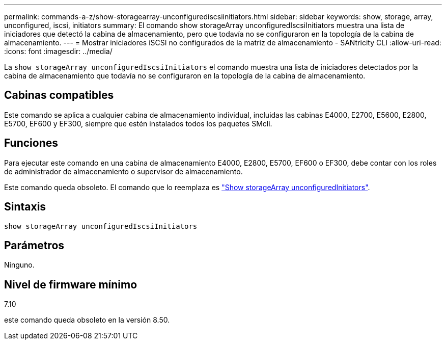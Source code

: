 ---
permalink: commands-a-z/show-storagearray-unconfigurediscsiinitiators.html 
sidebar: sidebar 
keywords: show, storage, array, unconfigured, iscsi, initiators 
summary: El comando show storageArray unconfiguredIscsiInitiators muestra una lista de iniciadores que detectó la cabina de almacenamiento, pero que todavía no se configuraron en la topología de la cabina de almacenamiento. 
---
= Mostrar iniciadores iSCSI no configurados de la matriz de almacenamiento - SANtricity CLI
:allow-uri-read: 
:icons: font
:imagesdir: ../media/


[role="lead"]
La `show storageArray unconfiguredIscsiInitiators` el comando muestra una lista de iniciadores detectados por la cabina de almacenamiento que todavía no se configuraron en la topología de la cabina de almacenamiento.



== Cabinas compatibles

Este comando se aplica a cualquier cabina de almacenamiento individual, incluidas las cabinas E4000, E2700, E5600, E2800, E5700, EF600 y EF300, siempre que estén instalados todos los paquetes SMcli.



== Funciones

Para ejecutar este comando en una cabina de almacenamiento E4000, E2800, E5700, EF600 o EF300, debe contar con los roles de administrador de almacenamiento o supervisor de almacenamiento.

Este comando queda obsoleto. El comando que lo reemplaza es link:show-storagearray-unconfiguredinitiators.html["Show storageArray unconfiguredInitiators"].



== Sintaxis

[source, cli]
----
show storageArray unconfiguredIscsiInitiators
----


== Parámetros

Ninguno.



== Nivel de firmware mínimo

7.10

este comando queda obsoleto en la versión 8.50.
